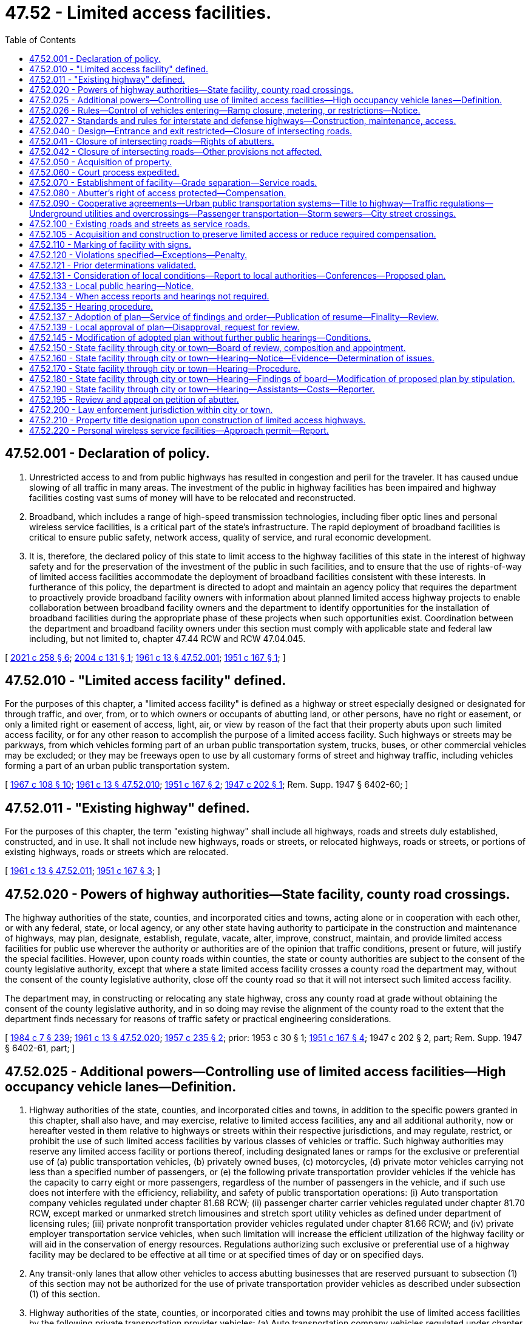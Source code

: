= 47.52 - Limited access facilities.
:toc:

== 47.52.001 - Declaration of policy.
. Unrestricted access to and from public highways has resulted in congestion and peril for the traveler. It has caused undue slowing of all traffic in many areas. The investment of the public in highway facilities has been impaired and highway facilities costing vast sums of money will have to be relocated and reconstructed.

. Broadband, which includes a range of high-speed transmission technologies, including fiber optic lines and personal wireless service facilities, is a critical part of the state's infrastructure. The rapid deployment of broadband facilities is critical to ensure public safety, network access, quality of service, and rural economic development.

. It is, therefore, the declared policy of this state to limit access to the highway facilities of this state in the interest of highway safety and for the preservation of the investment of the public in such facilities, and to ensure that the use of rights-of-way of limited access facilities accommodate the deployment of broadband facilities consistent with these interests. In furtherance of this policy, the department is directed to adopt and maintain an agency policy that requires the department to proactively provide broadband facility owners with information about planned limited access highway projects to enable collaboration between broadband facility owners and the department to identify opportunities for the installation of broadband facilities during the appropriate phase of these projects when such opportunities exist. Coordination between the department and broadband facility owners under this section must comply with applicable state and federal law including, but not limited to, chapter 47.44 RCW and RCW 47.04.045.

[ http://lawfilesext.leg.wa.gov/biennium/2021-22/Pdf/Bills/Session%20Laws/House/1457-S.SL.pdf?cite=2021%20c%20258%20§%206[2021 c 258 § 6]; http://lawfilesext.leg.wa.gov/biennium/2003-04/Pdf/Bills/Session%20Laws/Senate/6091.SL.pdf?cite=2004%20c%20131%20§%201[2004 c 131 § 1]; http://leg.wa.gov/CodeReviser/documents/sessionlaw/1961c13.pdf?cite=1961%20c%2013%20§%2047.52.001[1961 c 13 § 47.52.001]; http://leg.wa.gov/CodeReviser/documents/sessionlaw/1951c167.pdf?cite=1951%20c%20167%20§%201[1951 c 167 § 1]; ]

== 47.52.010 - "Limited access facility" defined.
For the purposes of this chapter, a "limited access facility" is defined as a highway or street especially designed or designated for through traffic, and over, from, or to which owners or occupants of abutting land, or other persons, have no right or easement, or only a limited right or easement of access, light, air, or view by reason of the fact that their property abuts upon such limited access facility, or for any other reason to accomplish the purpose of a limited access facility. Such highways or streets may be parkways, from which vehicles forming part of an urban public transportation system, trucks, buses, or other commercial vehicles may be excluded; or they may be freeways open to use by all customary forms of street and highway traffic, including vehicles forming a part of an urban public transportation system.

[ http://leg.wa.gov/CodeReviser/documents/sessionlaw/1967c108.pdf?cite=1967%20c%20108%20§%2010[1967 c 108 § 10]; http://leg.wa.gov/CodeReviser/documents/sessionlaw/1961c13.pdf?cite=1961%20c%2013%20§%2047.52.010[1961 c 13 § 47.52.010]; http://leg.wa.gov/CodeReviser/documents/sessionlaw/1951c167.pdf?cite=1951%20c%20167%20§%202[1951 c 167 § 2]; http://leg.wa.gov/CodeReviser/documents/sessionlaw/1947c202.pdf?cite=1947%20c%20202%20§%201[1947 c 202 § 1]; Rem. Supp. 1947 § 6402-60; ]

== 47.52.011 - "Existing highway" defined.
For the purposes of this chapter, the term "existing highway" shall include all highways, roads and streets duly established, constructed, and in use. It shall not include new highways, roads or streets, or relocated highways, roads or streets, or portions of existing highways, roads or streets which are relocated.

[ http://leg.wa.gov/CodeReviser/documents/sessionlaw/1961c13.pdf?cite=1961%20c%2013%20§%2047.52.011[1961 c 13 § 47.52.011]; http://leg.wa.gov/CodeReviser/documents/sessionlaw/1951c167.pdf?cite=1951%20c%20167%20§%203[1951 c 167 § 3]; ]

== 47.52.020 - Powers of highway authorities—State facility, county road crossings.
The highway authorities of the state, counties, and incorporated cities and towns, acting alone or in cooperation with each other, or with any federal, state, or local agency, or any other state having authority to participate in the construction and maintenance of highways, may plan, designate, establish, regulate, vacate, alter, improve, construct, maintain, and provide limited access facilities for public use wherever the authority or authorities are of the opinion that traffic conditions, present or future, will justify the special facilities. However, upon county roads within counties, the state or county authorities are subject to the consent of the county legislative authority, except that where a state limited access facility crosses a county road the department may, without the consent of the county legislative authority, close off the county road so that it will not intersect such limited access facility.

The department may, in constructing or relocating any state highway, cross any county road at grade without obtaining the consent of the county legislative authority, and in so doing may revise the alignment of the county road to the extent that the department finds necessary for reasons of traffic safety or practical engineering considerations.

[ http://leg.wa.gov/CodeReviser/documents/sessionlaw/1984c7.pdf?cite=1984%20c%207%20§%20239[1984 c 7 § 239]; http://leg.wa.gov/CodeReviser/documents/sessionlaw/1961c13.pdf?cite=1961%20c%2013%20§%2047.52.020[1961 c 13 § 47.52.020]; http://leg.wa.gov/CodeReviser/documents/sessionlaw/1957c235.pdf?cite=1957%20c%20235%20§%202[1957 c 235 § 2]; prior:  1953 c 30 § 1; http://leg.wa.gov/CodeReviser/documents/sessionlaw/1951c167.pdf?cite=1951%20c%20167%20§%204[1951 c 167 § 4]; 1947 c 202 § 2, part; Rem. Supp. 1947 § 6402-61, part; ]

== 47.52.025 - Additional powers—Controlling use of limited access facilities—High occupancy vehicle lanes—Definition.
. Highway authorities of the state, counties, and incorporated cities and towns, in addition to the specific powers granted in this chapter, shall also have, and may exercise, relative to limited access facilities, any and all additional authority, now or hereafter vested in them relative to highways or streets within their respective jurisdictions, and may regulate, restrict, or prohibit the use of such limited access facilities by various classes of vehicles or traffic. Such highway authorities may reserve any limited access facility or portions thereof, including designated lanes or ramps for the exclusive or preferential use of (a) public transportation vehicles, (b) privately owned buses, (c) motorcycles, (d) private motor vehicles carrying not less than a specified number of passengers, or (e) the following private transportation provider vehicles if the vehicle has the capacity to carry eight or more passengers, regardless of the number of passengers in the vehicle, and if such use does not interfere with the efficiency, reliability, and safety of public transportation operations: (i) Auto transportation company vehicles regulated under chapter 81.68 RCW; (ii) passenger charter carrier vehicles regulated under chapter 81.70 RCW, except marked or unmarked stretch limousines and stretch sport utility vehicles as defined under department of licensing rules; (iii) private nonprofit transportation provider vehicles regulated under chapter 81.66 RCW; and (iv) private employer transportation service vehicles, when such limitation will increase the efficient utilization of the highway facility or will aid in the conservation of energy resources. Regulations authorizing such exclusive or preferential use of a highway facility may be declared to be effective at all time or at specified times of day or on specified days.

. Any transit-only lanes that allow other vehicles to access abutting businesses that are reserved pursuant to subsection (1) of this section may not be authorized for the use of private transportation provider vehicles as described under subsection (1) of this section.

. Highway authorities of the state, counties, or incorporated cities and towns may prohibit the use of limited access facilities by the following private transportation provider vehicles: (a) Auto transportation company vehicles regulated under chapter 81.68 RCW; (b) passenger charter carrier vehicles regulated under chapter 81.70 RCW, and marked or unmarked limousines and stretch sport utility vehicles as defined under department of licensing rules; (c) private nonprofit transportation provider vehicles regulated under chapter 81.66 RCW; and (d) private employer transportation service vehicles, when the average transit speed in the high occupancy vehicle travel lane fails to meet department standards and falls below forty-five miles per hour at least ninety percent of the time during the peak hours for two consecutive months.

. [Empty]
.. Local authorities are encouraged to establish a process for private transportation providers, described under subsections (1) and (3) of this section, to apply for the use of limited access facilities that are reserved for the exclusive or preferential use of public transportation vehicles.

.. The process must provide a list of facilities that the local authority determines to be unavailable for use by the private transportation provider and must provide the criteria used to reach that determination.

.. The application and review processes must be uniform and should provide for an expeditious response by the authority.

. For the purposes of this section, "private employer transportation service" means regularly scheduled, fixed-route transportation service that is similarly marked or identified to display the business name or logo on the driver and passenger sides of the vehicle, meets the annual certification requirements of the department, and is offered by an employer for the benefit of its employees.

[ http://lawfilesext.leg.wa.gov/biennium/2013-14/Pdf/Bills/Session%20Laws/Senate/5142.SL.pdf?cite=2013%20c%2026%20§%203[2013 c 26 § 3]; http://lawfilesext.leg.wa.gov/biennium/2011-12/Pdf/Bills/Session%20Laws/Senate/5836-S.SL.pdf?cite=2011%20c%20379%20§%203[2011 c 379 § 3]; http://leg.wa.gov/CodeReviser/documents/sessionlaw/1974ex1c133.pdf?cite=1974%20ex.s.%20c%20133%20§%201[1974 ex.s. c 133 § 1]; http://leg.wa.gov/CodeReviser/documents/sessionlaw/1961c13.pdf?cite=1961%20c%2013%20§%2047.52.025[1961 c 13 § 47.52.025]; http://leg.wa.gov/CodeReviser/documents/sessionlaw/1957c235.pdf?cite=1957%20c%20235%20§%203[1957 c 235 § 3]; prior:  1951 c 167 § 5; 1947 c 202 § 2, part; Rem. Supp. 1947 § 6402-61, part; ]

== 47.52.026 - Rules—Control of vehicles entering—Ramp closure, metering, or restrictions—Notice.
. The department may adopt rules for the control of vehicles entering any state limited access highway as it deems necessary (a) for the efficient or safe flow of traffic traveling upon any part of the highway or connections with it or (b) to avoid exceeding federal, state, or regional air pollution standards either along the highway corridor or within an urban area served by the highway.

. Rules adopted by the department pursuant to subsection (1) of this section may provide for the closure of highway ramps or the metering of vehicles entering highway ramps or the restriction of certain classes of vehicles entering highway ramps (including vehicles with less than a specified number of passengers), and any such restrictions may vary at different times as necessary to achieve the purposes mentioned in subsection (1) of this section.

. Vehicle restrictions authorized by rules adopted pursuant to this section are effective when proper notice is given by any police officer, or by appropriate signals, signs, or other traffic control devices.

[ http://leg.wa.gov/CodeReviser/documents/sessionlaw/1984c7.pdf?cite=1984%20c%207%20§%20240[1984 c 7 § 240]; http://leg.wa.gov/CodeReviser/documents/sessionlaw/1974ex1c133.pdf?cite=1974%20ex.s.%20c%20133%20§%203[1974 ex.s. c 133 § 3]; ]

== 47.52.027 - Standards and rules for interstate and defense highways—Construction, maintenance, access.
The secretary of transportation may adopt design standards, rules, and regulations relating to construction, maintenance, and control of access of the national system of interstate and defense highways within this state as it deems advisable to properly control access thereto, to preserve the traffic-carrying capacity of such highways, and to provide the maximum degree of safety to users thereof. In adopting such standards, rules, and regulations the secretary shall take into account the policies, rules, and regulations of the United States secretary of commerce and the federal highway administration relating to the construction, maintenance, and operation of the system of interstate and defense highways. The standards, rules, and regulations so adopted by the secretary shall constitute the public policy of this state and shall have the force and effect of law.

[ http://leg.wa.gov/CodeReviser/documents/sessionlaw/1977ex1c151.pdf?cite=1977%20ex.s.%20c%20151%20§%2062[1977 ex.s. c 151 § 62]; http://leg.wa.gov/CodeReviser/documents/sessionlaw/1961c13.pdf?cite=1961%20c%2013%20§%2047.52.027[1961 c 13 § 47.52.027]; http://leg.wa.gov/CodeReviser/documents/sessionlaw/1959c319.pdf?cite=1959%20c%20319%20§%2035[1959 c 319 § 35]; ]

== 47.52.040 - Design—Entrance and exit restricted—Closure of intersecting roads.
The highway authorities of the state, counties and incorporated cities and towns may so design any limited access facility and so regulate, restrict, or prohibit access as to best serve the traffic for which such facility is intended; and the determination of design by such authority shall be conclusive and final. In this connection such highway authorities may divide and separate any limited access facility into separate roadways by the construction of raised curbings, central dividing sections, or other physical separations, or by designating such separate roadways by signs, markers, stripes, and the proper lane for such traffic by appropriate signs, markers, stripes and other devices. No person shall have any right of ingress or egress to, from, or across limited access facilities to or from abutting lands, except at designated points at which access may be permitted by the highway authorities upon such terms and conditions as may be specified from time to time: PROVIDED, That any intersecting streets, roads or highways, not made a part of such facility, shall be deemed closed at the right-of-way line by the designation and construction of said facility and without the consent of any other party or the necessity of any other legal proceeding for such closing, notwithstanding any laws to the contrary.

[ http://leg.wa.gov/CodeReviser/documents/sessionlaw/1961c13.pdf?cite=1961%20c%2013%20§%2047.52.040[1961 c 13 § 47.52.040]; http://leg.wa.gov/CodeReviser/documents/sessionlaw/1955c75.pdf?cite=1955%20c%2075%20§%201[1955 c 75 § 1]; http://leg.wa.gov/CodeReviser/documents/sessionlaw/1947c202.pdf?cite=1947%20c%20202%20§%203[1947 c 202 § 3]; Rem. Supp. 1947 § 6402-62; ]

== 47.52.041 - Closure of intersecting roads—Rights of abutters.
No person, firm or corporation, private or municipal, shall have any claim against the state, city or county by reason of the closing of such streets, roads or highways as long as access still exists or is provided to such property abutting upon the closed streets, roads or highways. Circuity of travel shall not be a compensable item of damage.

[ http://leg.wa.gov/CodeReviser/documents/sessionlaw/1961c13.pdf?cite=1961%20c%2013%20§%2047.52.041[1961 c 13 § 47.52.041]; http://leg.wa.gov/CodeReviser/documents/sessionlaw/1955c75.pdf?cite=1955%20c%2075%20§%202[1955 c 75 § 2]; ]

== 47.52.042 - Closure of intersecting roads—Other provisions not affected.
RCW 47.52.040 and 47.52.041 shall not be construed to affect provisions for establishment, notice, hearing and court review of any decision establishing a limited access facility on an existing highway pursuant to chapter 47.52 RCW.

[ http://leg.wa.gov/CodeReviser/documents/sessionlaw/1961c13.pdf?cite=1961%20c%2013%20§%2047.52.042[1961 c 13 § 47.52.042]; http://leg.wa.gov/CodeReviser/documents/sessionlaw/1955c75.pdf?cite=1955%20c%2075%20§%203[1955 c 75 § 3]; ]

== 47.52.050 - Acquisition of property.
. For the purpose of this chapter the highway authorities of the state, counties and incorporated cities and towns, respectively, or in cooperation one with the other, may acquire private or public property and property rights for limited access facilities and service roads, including rights of access, air, view and light, by gift, devise, purchase, or condemnation, in the same manner as such authorities are now or hereafter may be authorized by law to acquire property or property rights in connection with highways and streets within their respective jurisdictions. Except as otherwise provided in subsection (2) of this section all property rights acquired under the provisions of this chapter shall be in fee simple. In the acquisition of property or property rights for any limited access facility or portion thereof, or for any service road in connection therewith, the state, county, incorporated city and town authority may, in its discretion, acquire an entire lot, block or tract of land, if by so doing the interest of the public will be best served, even though said entire lot, block or tract is not immediately needed for the limited access facility.

. The highway authorities of the state, counties, and incorporated cities and towns may acquire by gift, devise, purchase, or condemnation a three dimensional air space corridor in fee simple over or below the surface of the ground, together with such other property in fee simple and other property rights as are needed for the construction and operation of a limited access highway facility, but only if the acquiring authority finds that the proposal will not:

.. impair traffic safety on the highway or interfere with the free flow of traffic; or

.. permit occupancy or use of the air space above or below the highway which is hazardous to the operation of the highway.

[ http://leg.wa.gov/CodeReviser/documents/sessionlaw/1971ex1c39.pdf?cite=1971%20ex.s.%20c%2039%20§%201[1971 ex.s. c 39 § 1]; http://leg.wa.gov/CodeReviser/documents/sessionlaw/1961c13.pdf?cite=1961%20c%2013%20§%2047.52.050[1961 c 13 § 47.52.050]; http://leg.wa.gov/CodeReviser/documents/sessionlaw/1947c202.pdf?cite=1947%20c%20202%20§%204[1947 c 202 § 4]; Rem. Supp. 1947 § 6402-63; ]

== 47.52.060 - Court process expedited.
Court proceedings necessary to acquire property or property rights for purposes of this chapter shall take precedence over all other causes not involving the public interest in all courts to the end that the provision for limited access facilities may be expedited.

[ http://leg.wa.gov/CodeReviser/documents/sessionlaw/1961c13.pdf?cite=1961%20c%2013%20§%2047.52.060[1961 c 13 § 47.52.060]; http://leg.wa.gov/CodeReviser/documents/sessionlaw/1947c202.pdf?cite=1947%20c%20202%20§%205[1947 c 202 § 5]; Rem. Supp. 1947 § 6402-64; ]

== 47.52.070 - Establishment of facility—Grade separation—Service roads.
The designation or establishment of a limited access facility shall, by the authority making the designation or establishment, be entered upon the records or minutes of such authority in the customary manner for the keeping of such records or minutes. The state, counties and incorporated cities and towns may provide for the elimination of intersections at grade of limited access facilities with existing state or county roads, and with city or town streets, by grade separation or service road, or by closing off such roads and streets at the right-of-way boundary line of such limited access facility; and after the establishment of any such facility, no highway or street which is not part of said facility, shall intersect the same at grade. No city or town street, county road, or state highway, or any other public or private way, shall be opened into or connect with any such limited access facility without the consent and previous approval of the highway authority of the state, county, incorporated city or town having jurisdiction over such limited access facility. Such consent and approval shall be given only if the public interest shall be served thereby.

[ http://leg.wa.gov/CodeReviser/documents/sessionlaw/1961c13.pdf?cite=1961%20c%2013%20§%2047.52.070[1961 c 13 § 47.52.070]; http://leg.wa.gov/CodeReviser/documents/sessionlaw/1951c167.pdf?cite=1951%20c%20167%20§%2010[1951 c 167 § 10]; http://leg.wa.gov/CodeReviser/documents/sessionlaw/1947c202.pdf?cite=1947%20c%20202%20§%206[1947 c 202 § 6]; Rem. Supp. 1947 § 6402-65; ]

== 47.52.080 - Abutter's right of access protected—Compensation.
No existing public highway, road, or street shall be constructed as a limited access facility except upon the waiver, purchase, or condemnation of the abutting owner's right of access thereto as herein provided. In cases involving existing highways, if the abutting property is used for business at the time the notice is given as provided in RCW 47.52.133, the owner of such property shall be entitled to compensation for the loss of adequate ingress to or egress from such property as business property in its existing condition at the time of the notice provided in RCW 47.52.133 as for the taking or damaging of property for public use.

[ http://leg.wa.gov/CodeReviser/documents/sessionlaw/1983c3.pdf?cite=1983%20c%203%20§%20127[1983 c 3 § 127]; http://leg.wa.gov/CodeReviser/documents/sessionlaw/1961c13.pdf?cite=1961%20c%2013%20§%2047.52.080[1961 c 13 § 47.52.080]; http://leg.wa.gov/CodeReviser/documents/sessionlaw/1955c54.pdf?cite=1955%20c%2054%20§%202[1955 c 54 § 2]; http://leg.wa.gov/CodeReviser/documents/sessionlaw/1951c167.pdf?cite=1951%20c%20167%20§%2011[1951 c 167 § 11]; http://leg.wa.gov/CodeReviser/documents/sessionlaw/1947c202.pdf?cite=1947%20c%20202%20§%207[1947 c 202 § 7]; Rem. Supp. 1947 § 6402-66; ]

== 47.52.090 - Cooperative agreements—Urban public transportation systems—Title to highway—Traffic regulations—Underground utilities and overcrossings—Passenger transportation—Storm sewers—City street crossings.
The highway authorities of the state, counties, incorporated cities and towns, and municipal corporations owning or operating an urban public transportation system are authorized to enter into agreements with each other, or with the federal government, respecting the financing, planning, establishment, improvement, construction, maintenance, use, regulation, or vacation of limited access facilities in their respective jurisdictions to facilitate the purposes of this chapter. Any such agreement may provide for the exclusive or nonexclusive use of a portion of the facility by streetcars, trains, or other vehicles forming a part of an urban public transportation system and for the erection, construction, and maintenance of structures and facilities of such a system including facilities for the receipt and discharge of passengers. Within incorporated cities and towns the title to every state limited access highway vests in the state, and, notwithstanding any other provision of this section, the department shall exercise full jurisdiction, responsibility, and control to and over the highway from the time it is declared to be operational as a limited access facility by the department, subject to the following provisions:

. Cities and towns shall regulate all traffic restrictions on such facilities except as provided in RCW 46.61.430, and all regulations adopted are subject to approval of the department before becoming effective. Nothing herein precludes the state patrol or any county, city, or town from enforcing any traffic regulations and restrictions prescribed by state law, county resolution, or municipal ordinance.

. The city, town, or franchise holder shall at its own expense maintain its underground facilities beneath the surface across the highway and has the right to construct additional facilities underground or beneath the surface of the facility or necessary overcrossings of power lines and other utilities as may be necessary insofar as the facilities do not interfere with the use of the right-of-way for limited access highway purposes. The city or town has the right to maintain any municipal utility and the right to open the surface of the highway. The construction, maintenance until permanent repair is made, and permanent repair of these facilities shall be done in a time and manner authorized by permit to be issued by the department or its authorized representative, except to meet emergency conditions for which no permit will be required, but any damage occasioned thereby shall promptly be repaired by the city or town itself, or at its direction. Where a city or town is required to relocate overhead facilities within the corporate limits of a city or town as a result of the construction of a limited access facility, the cost of the relocation shall be paid by the state.

. Cities and towns have the right to grant utility franchises crossing the facility underground and beneath its surface insofar as the franchises are not inconsistent with the use of the right-of-way for limited access facility purposes and the franchises are not in conflict with state laws. The department is authorized to enforce, in an action brought in the name of the state, any condition of any franchise that a city or town has granted. No franchise for transportation of passengers in motor vehicles may be granted on such highways without the approval of the department, except cities and towns are not required to obtain a franchise for the operation of municipal vehicles or vehicles operating under franchises from the city or town operating within the corporate limits of a city or town and within a radius not exceeding eight miles outside the corporate limits for public transportation on such facilities, but these vehicles may not stop on the limited access portion of the facility to receive or to discharge passengers unless appropriate special lanes or deceleration, stopping, and acceleration space is provided for the vehicles.

Every franchise or permit granted any person by a city or town for use of any portion of a limited access facility shall require the grantee or permittee to restore, permanently repair, and replace to its original condition any portion of the highway damaged or injured by it. Except to meet emergency conditions, the construction and permanent repair of any limited access facility by the grantee of a franchise shall be in a time and manner authorized by a permit to be issued by the department or its authorized representative.

. The department has the right to use all storm sewers that are adequate and available for the additional quantity of runoff proposed to be passed through such storm sewers.

. The construction and maintenance of city streets over and under crossings and surface intersections of the limited access facility shall be in accordance with the governing policy entered into between the department and the association of Washington cities on June 21, 1956, or as such policy may be amended by agreement between the department and the association of Washington cities.

[ http://leg.wa.gov/CodeReviser/documents/sessionlaw/1984c7.pdf?cite=1984%20c%207%20§%20241[1984 c 7 § 241]; http://leg.wa.gov/CodeReviser/documents/sessionlaw/1977ex1c78.pdf?cite=1977%20ex.s.%20c%2078%20§%208[1977 ex.s. c 78 § 8]; http://leg.wa.gov/CodeReviser/documents/sessionlaw/1967c108.pdf?cite=1967%20c%20108%20§%2011[1967 c 108 § 11]; http://leg.wa.gov/CodeReviser/documents/sessionlaw/1961c13.pdf?cite=1961%20c%2013%20§%2047.52.090[1961 c 13 § 47.52.090]; http://leg.wa.gov/CodeReviser/documents/sessionlaw/1957c235.pdf?cite=1957%20c%20235%20§%204[1957 c 235 § 4]; http://leg.wa.gov/CodeReviser/documents/sessionlaw/1947c202.pdf?cite=1947%20c%20202%20§%208[1947 c 202 § 8]; Rem. Supp. 1947 § 6402-67; ]

== 47.52.100 - Existing roads and streets as service roads.
In connection with the development of any limited access facility the state, county or incorporated city or town highway authorities are authorized to plan, designate, establish, use, regulate, alter, improve, construct, maintain and vacate local service roads and streets, or to designate as local service roads and streets any existing road or street, and to exercise jurisdiction over service roads in the same manner as is authorized for limited access facilities under the terms of this chapter. If, in their opinion such local service roads and streets are necessary or desirable, such local service roads or streets shall be separated from the limited access facility by such means or devices designated as necessary or desirable by the proper authority.

[ http://leg.wa.gov/CodeReviser/documents/sessionlaw/1961c13.pdf?cite=1961%20c%2013%20§%2047.52.100[1961 c 13 § 47.52.100]; http://leg.wa.gov/CodeReviser/documents/sessionlaw/1947c202.pdf?cite=1947%20c%20202%20§%209[1947 c 202 § 9]; Rem. Supp. 1947 § 6402-68; ]

== 47.52.105 - Acquisition and construction to preserve limited access or reduce required compensation.
Whenever, in the opinion of the department, frontage or service roads in connection with limited access facilities are not feasible either from an engineering or economic standpoint, the department may acquire private or public property by purchase or condemnation and construct any road, street, or highway connecting to or leading into any other road, street, or highway, when by so doing, it will preserve a limited access facility or reduce compensation required to be paid to an owner by reason of reduction in or loss of access. The department shall provide by agreement with a majority of the legislative authority of the county or city concerned as to location, future maintenance, and control of any road, street, or highway to be so constructed. The road, street, or highway need not be made a part of the state highway system or connected thereto, but may upon completion by the state be turned over to the county or city for location, maintenance, and control pursuant to the agreement as part of the system of county roads or city streets.

[ http://leg.wa.gov/CodeReviser/documents/sessionlaw/1984c7.pdf?cite=1984%20c%207%20§%20242[1984 c 7 § 242]; http://leg.wa.gov/CodeReviser/documents/sessionlaw/1967c117.pdf?cite=1967%20c%20117%20§%201[1967 c 117 § 1]; http://leg.wa.gov/CodeReviser/documents/sessionlaw/1961c13.pdf?cite=1961%20c%2013%20§%2047.52.105[1961 c 13 § 47.52.105]; http://leg.wa.gov/CodeReviser/documents/sessionlaw/1955c63.pdf?cite=1955%20c%2063%20§%201[1955 c 63 § 1]; ]

== 47.52.110 - Marking of facility with signs.
After the opening of any new and additional limited access highway facility, or after the designation and establishment of any existing street or highway, as included the particular highways and streets or those portions thereof designated and established, shall be physically marked and indicated as follows: By the erection and maintenance of such signs as in the opinion of the respective authorities may be deemed proper, indicating to drivers of vehicles that they are entering a limited access area and that they are leaving a limited access area.

[ http://leg.wa.gov/CodeReviser/documents/sessionlaw/1961c13.pdf?cite=1961%20c%2013%20§%2047.52.110[1961 c 13 § 47.52.110]; http://leg.wa.gov/CodeReviser/documents/sessionlaw/1947c202.pdf?cite=1947%20c%20202%20§%2010[1947 c 202 § 10]; Rem. Supp. 1947 § 6402-69; ]

== 47.52.120 - Violations specified—Exceptions—Penalty.
. After the opening of any limited access highway facility, it shall be unlawful for any person to: (a) Drive a vehicle over, upon, or across any curb, central dividing section, or other separation or dividing line on limited access facilities; (b) make a left turn or semicircular or U-turn except through an opening provided for that purpose in the dividing curb section, separation, or line; (c) drive any vehicle except in the proper lane provided for that purpose and in the proper direction and to the right of the central dividing curb, separation section, or line; (d) drive any vehicle into the limited access facility from a local service road except through an opening provided for that purpose in the dividing curb, dividing section, or dividing line which separates such service road from the limited access facility proper; (e) stop or park any vehicle or equipment within the right-of-way of such facility, including the shoulders thereof, except at points specially provided therefor, and to make only such use of such specially provided stopping or parking points as is permitted by the designation thereof: PROVIDED, That this subsection (1)(e) shall not apply to authorized emergency vehicles, law enforcement vehicles, assistance vans, or to vehicles stopped for emergency causes or equipment failures; (f) travel to or from such facility at any point other than a point designated by the establishing authority as an approach to the facility or to use an approach to such facility for any use in excess of that specified by the establishing authority.

. For the purposes of this section, an assistance van is a vehicle rendering aid free of charge to vehicles with equipment or fuel problems. The state patrol shall establish by rule additional standards and operating procedures, as needed, for assistance vans.

. Any person who violates this section is guilty of a misdemeanor and upon arrest and conviction therefor shall be punished by a fine of not less than five dollars nor more than one hundred dollars, or by imprisonment in the city or county jail for not less than five days nor more than ninety days, or by both fine and imprisonment.

. Nothing contained in this section prevents the highway authority from proceeding to enforce the prohibitions or limitations of access to such facilities by injunction or as otherwise provided by law.

[ http://lawfilesext.leg.wa.gov/biennium/2003-04/Pdf/Bills/Session%20Laws/Senate/5758.SL.pdf?cite=2003%20c%2053%20§%20262[2003 c 53 § 262]; http://leg.wa.gov/CodeReviser/documents/sessionlaw/1987c330.pdf?cite=1987%20c%20330%20§%20748[1987 c 330 § 748]; http://leg.wa.gov/CodeReviser/documents/sessionlaw/1985c149.pdf?cite=1985%20c%20149%20§%201[1985 c 149 § 1]; http://leg.wa.gov/CodeReviser/documents/sessionlaw/1961c13.pdf?cite=1961%20c%2013%20§%2047.52.120[1961 c 13 § 47.52.120]; http://leg.wa.gov/CodeReviser/documents/sessionlaw/1959c167.pdf?cite=1959%20c%20167%20§%201[1959 c 167 § 1]; http://leg.wa.gov/CodeReviser/documents/sessionlaw/1947c202.pdf?cite=1947%20c%20202%20§%2011[1947 c 202 § 11]; Rem. Supp. 1947 § 6402-70; ]

== 47.52.121 - Prior determinations validated.
Any determinations of an authority establishing a limited access facility subsequent to March 19, 1947, and prior to March 16, 1951, in connection with new highways, roads or streets, or relocated highways, roads or streets, or portions of existing highways, roads or streets which are relocated, and all acquirements of property or access rights in connection therewith are hereby validated, ratified, approved and confirmed, notwithstanding any lack of power (other than constitutional) of such authority, and notwithstanding any defects or irregularities (other than constitutional) in such proceedings.

[ http://leg.wa.gov/CodeReviser/documents/sessionlaw/1961c13.pdf?cite=1961%20c%2013%20§%2047.52.121[1961 c 13 § 47.52.121]; http://leg.wa.gov/CodeReviser/documents/sessionlaw/1951c167.pdf?cite=1951%20c%20167%20§%2012[1951 c 167 § 12]; ]

== 47.52.131 - Consideration of local conditions—Report to local authorities—Conferences—Proposed plan.
When the department is planning a limited access facility through a county or an incorporated city or town, the department or its staff, before any hearing, shall give careful consideration to available data as to the county or city's comprehensive plan, land use pattern, present and potential traffic volume of county roads and city streets crossing the proposed facility, origin and destination traffic surveys, existing utilities, the physical appearance the facility will present, and other pertinent surveys and, except as provided in RCW 47.52.134, shall submit to the county and city officials for study a report showing how these factors have been taken into account and how the proposed plan for a limited access facility will serve public convenience and necessity, together with the locations and access and egress plans, and over and under crossings that are under consideration. This report shall show the proposed approximate right-of-way limits and profile of the facility with relation to the existing grade, and shall discuss in a general manner plans for landscaping treatment, fencing, and illumination, and shall include sketches of typical roadway sections for the roadway itself and any necessary structures such as viaducts or bridges, subways, or tunnels.

Conferences shall be held on the merits of this state report and plans and any proposed modification or alternate proposal of the county, city, or town in order to attempt to reach an agreement between the department and the county or city officials. As a result of the conference, the proposed plan, together with any modifications, shall be prepared by the department and presented to the county or city for inspection and study.

[ http://leg.wa.gov/CodeReviser/documents/sessionlaw/1987c200.pdf?cite=1987%20c%20200%20§%201[1987 c 200 § 1]; http://leg.wa.gov/CodeReviser/documents/sessionlaw/1984c7.pdf?cite=1984%20c%207%20§%20243[1984 c 7 § 243]; http://leg.wa.gov/CodeReviser/documents/sessionlaw/1965ex1c75.pdf?cite=1965%20ex.s.%20c%2075%20§%201[1965 ex.s. c 75 § 1]; ]

== 47.52.133 - Local public hearing—Notice.
Except as provided in RCW 47.52.134, the department and the highway authorities of the counties and incorporated cities and towns, with regard to facilities under their respective jurisdictions, prior to the establishment of any limited access facility, shall hold a public hearing within the county, city, or town wherein the limited access facility is to be established to determine the desirability of the plan proposed by such authority. Notice of such hearing shall be given to the owners of property abutting the section of any existing highway, road, or street being established as a limited access facility, as indicated in the tax rolls of the county, and in the case of a state limited access facility, to the county and/or city or town. Such notice shall be by United States mail in writing, setting forth a time for the hearing, which time shall be not less than fifteen days after mailing of such notice. Notice of such hearing also shall be given by publication not less than fifteen days prior to such hearing in one or more newspapers of general circulation within the county, city, or town. Such notice by publication shall be deemed sufficient as to any owner or reputed owner or any unknown owner or owner who cannot be located. Such notice shall indicate a suitable location where plans for such proposal may be inspected.

[ http://lawfilesext.leg.wa.gov/biennium/2005-06/Pdf/Bills/Session%20Laws/Senate/6800-S.SL.pdf?cite=2006%20c%20334%20§%2025[2006 c 334 § 25]; http://leg.wa.gov/CodeReviser/documents/sessionlaw/1987c200.pdf?cite=1987%20c%20200%20§%202[1987 c 200 § 2]; http://leg.wa.gov/CodeReviser/documents/sessionlaw/1981c95.pdf?cite=1981%20c%2095%20§%201[1981 c 95 § 1]; http://leg.wa.gov/CodeReviser/documents/sessionlaw/1965ex1c75.pdf?cite=1965%20ex.s.%20c%2075%20§%202[1965 ex.s. c 75 § 2]; ]

== 47.52.134 - When access reports and hearings not required.
Access reports and hearings on the establishment of limited access facilities are not required if:

. The limited access facility would lie wholly within state or federal lands and the agency or agencies with jurisdiction of the land agree to the access plan; or

. The access rights to the affected section of roadway have previously been purchased or established by others; or

. The limited access facility would not significantly change local road use, and all affected local agencies and abutting property owners agree in writing to waive a formal hearing on the establishment of the facility after publication of a notice of opportunity for a limited access hearing. This notice of opportunity for a limited access hearing shall be given in the same manner as required for published notice of hearings under RCW 47.52.133. If the authority specified in the notice receives a request for a hearing from one or more abutting property owners or affected local agencies on or before the date stated in the notice, an access report shall be submitted as provided in RCW 47.52.131 and a hearing shall be held. Notice of the hearing shall be given by mail and publication as provided in RCW 47.52.133.

[ http://leg.wa.gov/CodeReviser/documents/sessionlaw/1987c200.pdf?cite=1987%20c%20200%20§%203[1987 c 200 § 3]; ]

== 47.52.135 - Hearing procedure.
At the hearing any representative of the county, city or town, or any other person may appear and be heard even though such official or person is not an abutting property owner. Such hearing may, at the option of the highway authority, be conducted in accordance with federal laws and regulations governing highway design public hearings. The members of such authority shall preside, or may designate some suitable person to preside as examiner. The authority shall introduce by competent evidence a summary of the proposal for the establishment of a limited access facility and any evidence that supports the adoption of the plan as being in the public interest. At the conclusion of such evidence, any person entitled to notice who has entered a written appearance shall be deemed a party to this hearing for purposes of this chapter and may thereafter introduce, either in person or by counsel, evidence and statements or counterproposals bearing upon the reasonableness of the proposal. Any such evidence and statements or counterproposals shall receive reasonable consideration by the authority before any proposal is adopted. Such evidence must be material to the issue before the authority and shall be presented in an orderly manner.

[ http://leg.wa.gov/CodeReviser/documents/sessionlaw/1982c189.pdf?cite=1982%20c%20189%20§%205[1982 c 189 § 5]; http://leg.wa.gov/CodeReviser/documents/sessionlaw/1981c67.pdf?cite=1981%20c%2067%20§%2029[1981 c 67 § 29]; http://leg.wa.gov/CodeReviser/documents/sessionlaw/1977c77.pdf?cite=1977%20c%2077%20§%202[1977 c 77 § 2]; http://leg.wa.gov/CodeReviser/documents/sessionlaw/1965ex1c75.pdf?cite=1965%20ex.s.%20c%2075%20§%203[1965 ex.s. c 75 § 3]; ]

== 47.52.137 - Adoption of plan—Service of findings and order—Publication of resume—Finality—Review.
Following the conclusion of such hearing the authority shall adopt a plan with such modifications, if any, it deems proper and necessary. Its findings and order shall be in writing and copies thereof shall be served by United States mail upon all persons having entered a written appearance at such hearing, and in the case of a state limited access facility, the county commissioners of the county affected and the mayor of the city or town affected. The authority shall also cause a resume of such plan to be published once each week for two weeks in one or more newspapers of general circulation within such county, city or town beginning not less than ten days after the mailing of such findings and order. Such determination by the authority shall become final within thirty days after such mailing unless a review is taken as hereinafter provided. In case of an appeal, the order shall be final as to all parties not appealing.

[ http://leg.wa.gov/CodeReviser/documents/sessionlaw/1965ex1c75.pdf?cite=1965%20ex.s.%20c%2075%20§%204[1965 ex.s. c 75 § 4]; ]

== 47.52.139 - Local approval of plan—Disapproval, request for review.
Upon receipt of the findings and order adopting a plan, the county, city, or town may notify the department of transportation of its approval of such plan in writing, in which event such plan shall be final.

In the event that a county, city, or town does not approve the plan, the county, city, or town shall file its disapproval in writing with the secretary of transportation within thirty days after the mailing thereof to such mayor or county commissioner. Along with the written disapproval shall be filed a written request for a hearing before a board of review, hereinafter referred to as the board. The request for hearing shall set forth the portions of the plan of the department to which the county, city, or town objects, and shall include every issue to be considered by the board. The hearing before a board of review shall be governed by RCW 47.52.150 through 47.52.190, as now or hereafter amended.

[ http://leg.wa.gov/CodeReviser/documents/sessionlaw/1977ex1c151.pdf?cite=1977%20ex.s.%20c%20151%20§%2063[1977 ex.s. c 151 § 63]; http://leg.wa.gov/CodeReviser/documents/sessionlaw/1965ex1c75.pdf?cite=1965%20ex.s.%20c%2075%20§%205[1965 ex.s. c 75 § 5]; ]

== 47.52.145 - Modification of adopted plan without further public hearings—Conditions.
Whenever after the final adoption of a plan for a limited access highway by the department, an additional design public hearing with respect to the facility or any portion thereof is conducted pursuant to federal law resulting in a revision of the design of the limited access plan, the department may modify the previously adopted limited access plan to conform to the revised design without further public hearings providing the following conditions are met:

. As compared with the previously adopted limited access plan, the revised plan will not require additional or different right-of-way with respect to that section of highway for which the design has been revised, in excess of five percent by area; and

. If the previously adopted limited access plan was modified by a board of review convened at the request of a county, city, or town, the legislative authority of the county, city, or town shall approve any revisions of the plan which conflict with modifications ordered by the board of review.

[ http://lawfilesext.leg.wa.gov/biennium/2005-06/Pdf/Bills/Session%20Laws/Senate/6800-S.SL.pdf?cite=2006%20c%20334%20§%2026[2006 c 334 § 26]; http://leg.wa.gov/CodeReviser/documents/sessionlaw/1981c95.pdf?cite=1981%20c%2095%20§%202[1981 c 95 § 2]; http://leg.wa.gov/CodeReviser/documents/sessionlaw/1977c77.pdf?cite=1977%20c%2077%20§%201[1977 c 77 § 1]; ]

== 47.52.150 - State facility through city or town—Board of review, composition and appointment.
Upon request for a hearing before the board by any county, city, or town, a board consisting of five members shall be appointed as follows: The mayor or the county commissioners, as the case may be shall appoint two members of the board, of which one shall be a duly elected official of the city, county, or legislative district, except that of the legislative body of the county, city, or town requesting the hearing, subject to confirmation by the legislative body of the city or town; the secretary of transportation shall appoint two members of the board; and one member shall be selected by the four members thus appointed. Such fifth member shall be a licensed civil engineer or a recognized professional city or town planner, who shall be chair of the board. In the case both the county and an included city or town request a hearing, the board shall consist of nine members appointed as follows: The mayor and the county commission shall each appoint two members from the elective officials of their respective jurisdictions, and of the four thus selected no more than two thereof may be members of a legislative body of the county, city, or town. The secretary of transportation shall appoint four members of the board. One member shall be selected by the members thus selected, and such ninth member shall be a licensed civil engineer or a recognized city or town planner, who shall be chair of the board. Such boards as are provided by this section shall be appointed within thirty days after the receipt of such a request by the secretary. In the event the secretary or a county, city, or town shall not appoint members of the board or members thus appointed fail to appoint a fifth or ninth member of the board, as the case may be, either the secretary or the county, city, or town may apply to the superior court of the county in which the county, city, or town is situated to appoint the member or members of the board in accordance with the provisions of this chapter.

[ http://lawfilesext.leg.wa.gov/biennium/2009-10/Pdf/Bills/Session%20Laws/Senate/6239-S.SL.pdf?cite=2010%20c%208%20§%2010018[2010 c 8 § 10018]; http://leg.wa.gov/CodeReviser/documents/sessionlaw/1977ex1c151.pdf?cite=1977%20ex.s.%20c%20151%20§%2064[1977 ex.s. c 151 § 64]; http://leg.wa.gov/CodeReviser/documents/sessionlaw/1963c103.pdf?cite=1963%20c%20103%20§%203[1963 c 103 § 3]; http://leg.wa.gov/CodeReviser/documents/sessionlaw/1961c13.pdf?cite=1961%20c%2013%20§%2047.52.150[1961 c 13 § 47.52.150]; http://leg.wa.gov/CodeReviser/documents/sessionlaw/1959c242.pdf?cite=1959%20c%20242%20§%203[1959 c 242 § 3]; http://leg.wa.gov/CodeReviser/documents/sessionlaw/1957c235.pdf?cite=1957%20c%20235%20§%207[1957 c 235 § 7]; ]

== 47.52.160 - State facility through city or town—Hearing—Notice—Evidence—Determination of issues.
The board shall fix a reasonable time not more than thirty days after the date of its appointment and shall indicate the time and place for the hearing, and shall give notice to the county, city, or town and to the department. At the time and place fixed for the hearing, the state and the county, city, or town shall present all of their evidence with respect to the objections set forth in the request for the hearing before the board, and if either the state, the county, or the city or town fails to do so, the board may determine the issues upon such evidence as may be presented to it at the hearing.

[ http://leg.wa.gov/CodeReviser/documents/sessionlaw/1984c7.pdf?cite=1984%20c%207%20§%20244[1984 c 7 § 244]; http://leg.wa.gov/CodeReviser/documents/sessionlaw/1963c103.pdf?cite=1963%20c%20103%20§%204[1963 c 103 § 4]; http://leg.wa.gov/CodeReviser/documents/sessionlaw/1961c13.pdf?cite=1961%20c%2013%20§%2047.52.160[1961 c 13 § 47.52.160]; http://leg.wa.gov/CodeReviser/documents/sessionlaw/1957c235.pdf?cite=1957%20c%20235%20§%208[1957 c 235 § 8]; ]

== 47.52.170 - State facility through city or town—Hearing—Procedure.
No witness's testimony shall be received unless he or she shall have been duly sworn, and the board may cause all oral testimony to be stenographically reported. Members of the board, its duly authorized representatives, and all persons duly commissioned by it for the purpose of taking depositions, shall have power to administer oaths; to preserve and enforce order during such hearings; to issue subpoenas for, and to compel the attendance and testimony of witnesses, or the production of books, papers, documents and other evidence, or the taking of depositions before any designated individual competent to administer oaths, and it shall be their duty so to do; to examine witnesses; and to do all things conformable to law which may be necessary to enable them, or any of them, effectively to discharge the duties of their office.

[ http://lawfilesext.leg.wa.gov/biennium/2009-10/Pdf/Bills/Session%20Laws/Senate/6239-S.SL.pdf?cite=2010%20c%208%20§%2010019[2010 c 8 § 10019]; http://leg.wa.gov/CodeReviser/documents/sessionlaw/1961c13.pdf?cite=1961%20c%2013%20§%2047.52.170[1961 c 13 § 47.52.170]; http://leg.wa.gov/CodeReviser/documents/sessionlaw/1957c235.pdf?cite=1957%20c%20235%20§%209[1957 c 235 § 9]; ]

== 47.52.180 - State facility through city or town—Hearing—Findings of board—Modification of proposed plan by stipulation.
At the conclusion of such hearing, the board shall consider the evidence taken and shall make specific findings with respect to the objections and issues within thirty days after the hearing, which findings shall approve, disapprove, or modify the proposed plan of the department of transportation. Such findings shall be final and binding upon both parties. Any modification of the proposed plan of the department of transportation made by the board of review may thereafter be modified by stipulation of the parties.

[ http://leg.wa.gov/CodeReviser/documents/sessionlaw/1977ex1c151.pdf?cite=1977%20ex.s.%20c%20151%20§%2065[1977 ex.s. c 151 § 65]; http://leg.wa.gov/CodeReviser/documents/sessionlaw/1977c77.pdf?cite=1977%20c%2077%20§%203[1977 c 77 § 3]; http://leg.wa.gov/CodeReviser/documents/sessionlaw/1961c13.pdf?cite=1961%20c%2013%20§%2047.52.180[1961 c 13 § 47.52.180]; http://leg.wa.gov/CodeReviser/documents/sessionlaw/1957c235.pdf?cite=1957%20c%20235%20§%2010[1957 c 235 § 10]; ]

== 47.52.190 - State facility through city or town—Hearing—Assistants—Costs—Reporter.
The board shall employ such assistance and clerical help as is necessary to perform its duties. The costs thereby incurred and incident to the conduct of the hearing, necessary expenses, and fees, if any, of members of the board shall be borne equally by the county, city, or town requesting the hearing and the department. When oral testimony is stenographically reported, the department shall provide a reporter at its expense.

[ http://leg.wa.gov/CodeReviser/documents/sessionlaw/1984c7.pdf?cite=1984%20c%207%20§%20245[1984 c 7 § 245]; http://leg.wa.gov/CodeReviser/documents/sessionlaw/1963c103.pdf?cite=1963%20c%20103%20§%205[1963 c 103 § 5]; http://leg.wa.gov/CodeReviser/documents/sessionlaw/1961c13.pdf?cite=1961%20c%2013%20§%2047.52.190[1961 c 13 § 47.52.190]; http://leg.wa.gov/CodeReviser/documents/sessionlaw/1957c235.pdf?cite=1957%20c%20235%20§%2011[1957 c 235 § 11]; ]

== 47.52.195 - Review and appeal on petition of abutter.
An abutting property owner may petition for review in the superior court of the state of Washington in the county where the limited access facility is to be located. Such review and any appeal therefrom shall be considered and determined by said court upon the record of the authority in the manner, under the conditions and subject to the limitations and with the effect specified in the Administrative Procedure Act, chapter 34.05 RCW, as amended.

[ http://leg.wa.gov/CodeReviser/documents/sessionlaw/1965ex1c75.pdf?cite=1965%20ex.s.%20c%2075%20§%206[1965 ex.s. c 75 § 6]; ]

== 47.52.200 - Law enforcement jurisdiction within city or town.
Whenever any limited access highway facility passes within or through any incorporated city or town the municipal police officers of such city or town, the sheriff of the county wherein such city or town is situated and officers of the Washington state patrol shall have independent and concurrent jurisdiction to enforce any violation of the laws of this state occurring thereon: PROVIDED, The Washington state patrol shall bear primary responsibility for the enforcement of laws of this state relating to motor vehicles within such limited access highway facilities.

[ http://leg.wa.gov/CodeReviser/documents/sessionlaw/1961c122.pdf?cite=1961%20c%20122%20§%201[1961 c 122 § 1]; ]

== 47.52.210 - Property title designation upon construction of limited access highways.
. Whenever the department adopts a plan for a limited access highway to be constructed within the corporate limits of a city or town which incorporates existing city or town streets, title to such streets shall remain in the city or town, and the provisions of RCW 47.24.020 as now or hereafter amended shall continue to apply to such streets until such time that the highway is operated as either a partially or fully controlled access highway. Title to and full control over that portion of the city or town street incorporated into the limited access highway shall be vested in the state upon a declaration by the secretary of transportation that such highway is operational as a limited access facility, but in no event prior to the acquisition of right-of-way for such highway including access rights, and not later than the final completion of construction of such highway.

. Upon the completion of construction of a state limited access highway within a city or town, the department of transportation may relinquish to the city or town streets constructed or improved as a functional part of the limited access highway, slope easements, landscaping areas, and other related improvements to be maintained and operated by the city or town in accordance with the limited access plan. Title to such property relinquished to a city or town shall be conveyed by a deed executed by the secretary of transportation and duly acknowledged. Relinquishment of such property to the city or town may be expressly conditioned upon the maintenance of access control acquired by the state and the continued operation of such property as a functional part of the limited access highway.

[ http://lawfilesext.leg.wa.gov/biennium/2005-06/Pdf/Bills/Session%20Laws/Senate/6800-S.SL.pdf?cite=2006%20c%20334%20§%2027[2006 c 334 § 27]; http://leg.wa.gov/CodeReviser/documents/sessionlaw/1981c95.pdf?cite=1981%20c%2095%20§%203[1981 c 95 § 3]; http://leg.wa.gov/CodeReviser/documents/sessionlaw/1977ex1c78.pdf?cite=1977%20ex.s.%20c%2078%20§%203[1977 ex.s. c 78 § 3]; ]

== 47.52.220 - Personal wireless service facilities—Approach permit—Report.
. The department shall authorize an off and on approach to partially controlled limited access highways for the placement and service of facilities providing personal wireless services.

.. The approach shall be in a legal manner not to exceed thirty feet in width.

.. The approach may be specified at a point satisfactory to the department at or between designated highway stations.

.. The permit holder may use the approach for ingress and egress from the highway for construction or maintenance of the personal wireless service facility during nonpeak traffic hours so long as public safety is not adversely affected. The permit holder may use the approach for ingress and egress at any time for the construction of the facility if public safety is not adversely affected and if construction will not substantially interfere with traffic flow during peak traffic periods.

. The department shall authorize the approach by an annual permit, which may only be canceled upon one hundred eighty days' written notice to the permit holder.

.. The department shall set the yearly cost of a permit in rule.

.. The permit shall be assignable to the contractors and subcontractors of the permit holder. The permit shall also be transferable to a new owner following the sale or merger of the permit holder.

. For the purposes of this section:

.. "Personal wireless services" means any federally licensed personal wireless service.

.. "Facilities" means unstaffed facilities that are used for the transmission or reception, or both, of wireless communication services including, but not necessarily limited to, antenna arrays, transmission cables, equipment shelters, and support structures.

. The department shall present a report to the house of representatives technology, telecommunications, and energy committee and the senate technology and communications committee on the implementation of the permit process and the cost of permits by January 15, 2004, and by the first day of the legislative session following adoption of any rule increasing the cost of permits.

[ http://lawfilesext.leg.wa.gov/biennium/2003-04/Pdf/Bills/Session%20Laws/Senate/5959.SL.pdf?cite=2003%20c%20188%20§%202[2003 c 188 § 2]; ]

